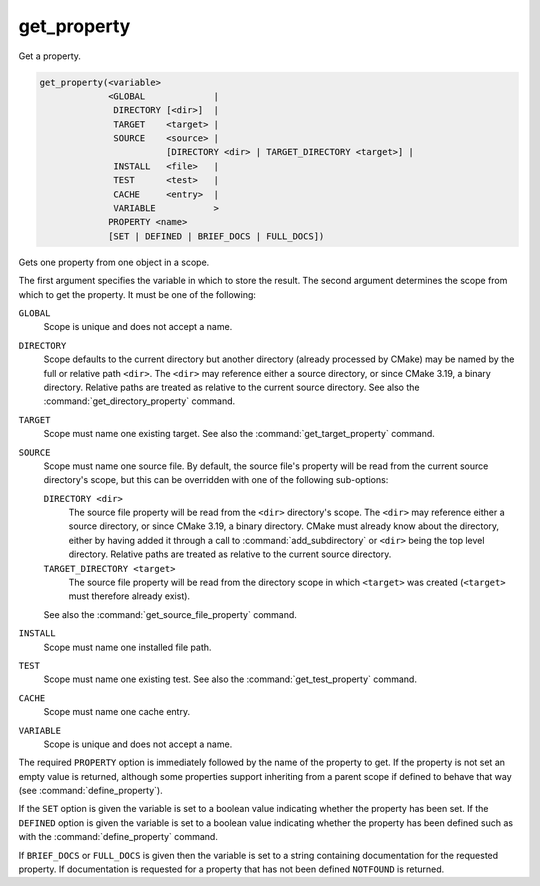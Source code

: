 get_property
------------

Get a property.

.. code-block:: cmake

  get_property(<variable>
               <GLOBAL             |
                DIRECTORY [<dir>]  |
                TARGET    <target> |
                SOURCE    <source> |
                          [DIRECTORY <dir> | TARGET_DIRECTORY <target>] |
                INSTALL   <file>   |
                TEST      <test>   |
                CACHE     <entry>  |
                VARIABLE           >
               PROPERTY <name>
               [SET | DEFINED | BRIEF_DOCS | FULL_DOCS])

Gets one property from one object in a scope.

The first argument specifies the variable in which to store the result.
The second argument determines the scope from which to get the property.
It must be one of the following:

``GLOBAL``
  Scope is unique and does not accept a name.

``DIRECTORY``
  Scope defaults to the current directory but another
  directory (already processed by CMake) may be named by the
  full or relative path ``<dir>``.  The ``<dir>`` may reference either a
  source directory, or since CMake 3.19, a binary directory.
  Relative paths are treated as relative to the current source directory.
  See also the :command:`get_directory_property` command.

``TARGET``
  Scope must name one existing target.
  See also the :command:`get_target_property` command.

``SOURCE``
  Scope must name one source file.  By default, the source file's property
  will be read from the current source directory's scope, but this can be
  overridden with one of the following sub-options:

  ``DIRECTORY <dir>``
    The source file property will be read from the ``<dir>`` directory's
    scope.  The ``<dir>`` may reference either a source directory, or
    since CMake 3.19, a binary directory.  CMake must already know about
    the directory, either by having added it through a call
    to :command:`add_subdirectory` or ``<dir>`` being the top level directory.
    Relative paths are treated as relative to the current source directory.

  ``TARGET_DIRECTORY <target>``
    The source file property will be read from the directory scope in which
    ``<target>`` was created (``<target>`` must therefore already exist).

  See also the :command:`get_source_file_property` command.

``INSTALL``
  Scope must name one installed file path.

``TEST``
  Scope must name one existing test.
  See also the :command:`get_test_property` command.

``CACHE``
  Scope must name one cache entry.

``VARIABLE``
  Scope is unique and does not accept a name.

The required ``PROPERTY`` option is immediately followed by the name of
the property to get.  If the property is not set an empty value is
returned, although some properties support inheriting from a parent scope
if defined to behave that way (see :command:`define_property`).

If the ``SET`` option is given the variable is set to a boolean
value indicating whether the property has been set.  If the ``DEFINED``
option is given the variable is set to a boolean value indicating
whether the property has been defined such as with the
:command:`define_property` command.

If ``BRIEF_DOCS`` or ``FULL_DOCS`` is given then the variable is set to a
string containing documentation for the requested property.  If
documentation is requested for a property that has not been defined
``NOTFOUND`` is returned.
